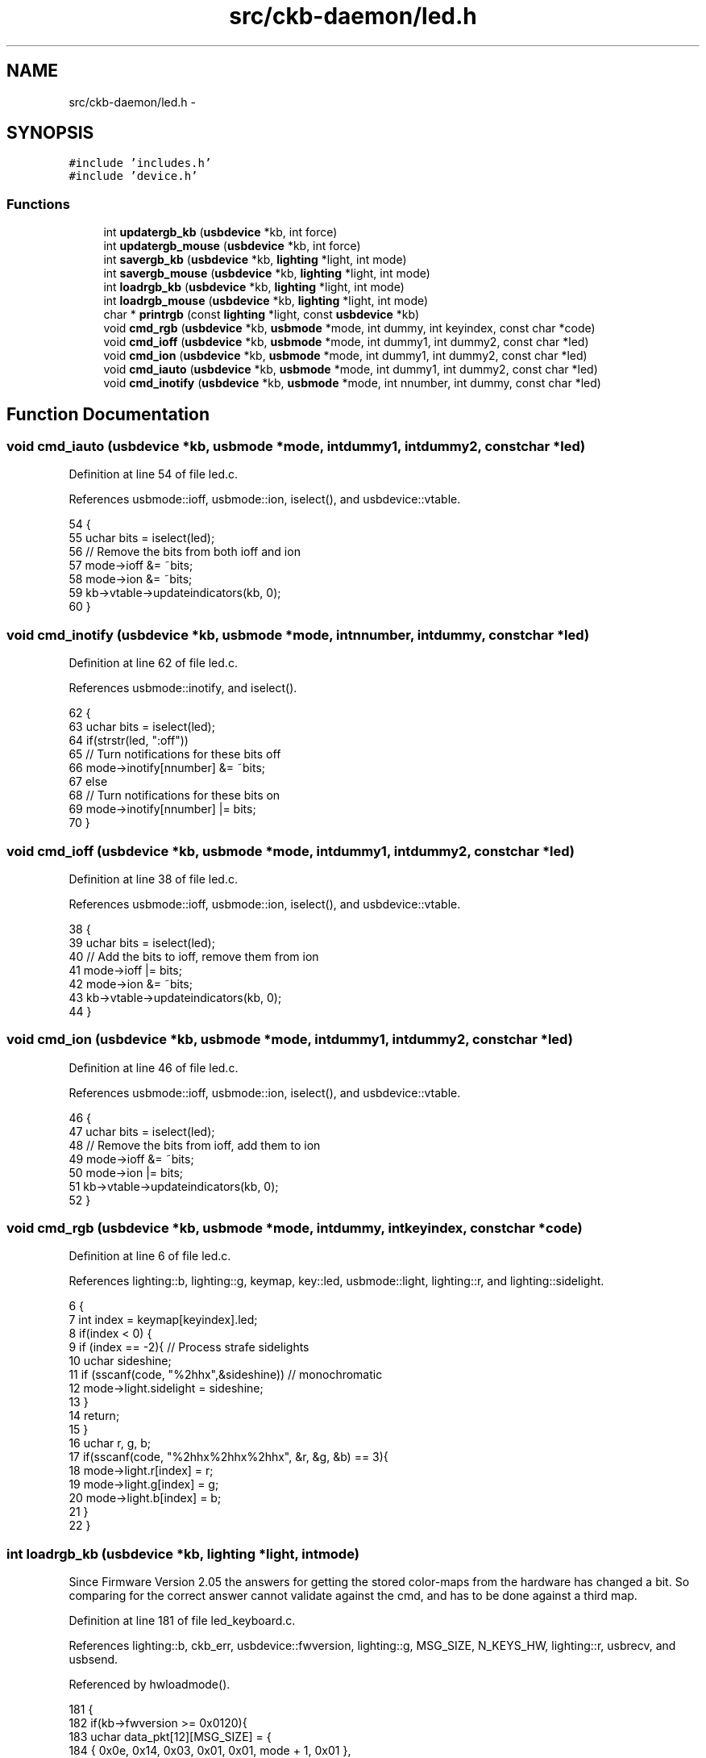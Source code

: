 .TH "src/ckb-daemon/led.h" 3 "Wed May 24 2017" "Version v0.2.8 at branch master" "ckb-next" \" -*- nroff -*-
.ad l
.nh
.SH NAME
src/ckb-daemon/led.h \- 
.SH SYNOPSIS
.br
.PP
\fC#include 'includes\&.h'\fP
.br
\fC#include 'device\&.h'\fP
.br

.SS "Functions"

.in +1c
.ti -1c
.RI "int \fBupdatergb_kb\fP (\fBusbdevice\fP *kb, int force)"
.br
.ti -1c
.RI "int \fBupdatergb_mouse\fP (\fBusbdevice\fP *kb, int force)"
.br
.ti -1c
.RI "int \fBsavergb_kb\fP (\fBusbdevice\fP *kb, \fBlighting\fP *light, int mode)"
.br
.ti -1c
.RI "int \fBsavergb_mouse\fP (\fBusbdevice\fP *kb, \fBlighting\fP *light, int mode)"
.br
.ti -1c
.RI "int \fBloadrgb_kb\fP (\fBusbdevice\fP *kb, \fBlighting\fP *light, int mode)"
.br
.ti -1c
.RI "int \fBloadrgb_mouse\fP (\fBusbdevice\fP *kb, \fBlighting\fP *light, int mode)"
.br
.ti -1c
.RI "char * \fBprintrgb\fP (const \fBlighting\fP *light, const \fBusbdevice\fP *kb)"
.br
.ti -1c
.RI "void \fBcmd_rgb\fP (\fBusbdevice\fP *kb, \fBusbmode\fP *mode, int dummy, int keyindex, const char *code)"
.br
.ti -1c
.RI "void \fBcmd_ioff\fP (\fBusbdevice\fP *kb, \fBusbmode\fP *mode, int dummy1, int dummy2, const char *led)"
.br
.ti -1c
.RI "void \fBcmd_ion\fP (\fBusbdevice\fP *kb, \fBusbmode\fP *mode, int dummy1, int dummy2, const char *led)"
.br
.ti -1c
.RI "void \fBcmd_iauto\fP (\fBusbdevice\fP *kb, \fBusbmode\fP *mode, int dummy1, int dummy2, const char *led)"
.br
.ti -1c
.RI "void \fBcmd_inotify\fP (\fBusbdevice\fP *kb, \fBusbmode\fP *mode, int nnumber, int dummy, const char *led)"
.br
.in -1c
.SH "Function Documentation"
.PP 
.SS "void cmd_iauto (\fBusbdevice\fP *kb, \fBusbmode\fP *mode, intdummy1, intdummy2, const char *led)"

.PP
Definition at line 54 of file led\&.c\&.
.PP
References usbmode::ioff, usbmode::ion, iselect(), and usbdevice::vtable\&.
.PP
.nf
54                                                                                      {
55     uchar bits = iselect(led);
56     // Remove the bits from both ioff and ion
57     mode->ioff &= ~bits;
58     mode->ion &= ~bits;
59     kb->vtable->updateindicators(kb, 0);
60 }
.fi
.SS "void cmd_inotify (\fBusbdevice\fP *kb, \fBusbmode\fP *mode, intnnumber, intdummy, const char *led)"

.PP
Definition at line 62 of file led\&.c\&.
.PP
References usbmode::inotify, and iselect()\&.
.PP
.nf
62                                                                                        {
63     uchar bits = iselect(led);
64     if(strstr(led, ":off"))
65         // Turn notifications for these bits off
66         mode->inotify[nnumber] &= ~bits;
67     else
68         // Turn notifications for these bits on
69         mode->inotify[nnumber] |= bits;
70 }
.fi
.SS "void cmd_ioff (\fBusbdevice\fP *kb, \fBusbmode\fP *mode, intdummy1, intdummy2, const char *led)"

.PP
Definition at line 38 of file led\&.c\&.
.PP
References usbmode::ioff, usbmode::ion, iselect(), and usbdevice::vtable\&.
.PP
.nf
38                                                                                     {
39     uchar bits = iselect(led);
40     // Add the bits to ioff, remove them from ion
41     mode->ioff |= bits;
42     mode->ion &= ~bits;
43     kb->vtable->updateindicators(kb, 0);
44 }
.fi
.SS "void cmd_ion (\fBusbdevice\fP *kb, \fBusbmode\fP *mode, intdummy1, intdummy2, const char *led)"

.PP
Definition at line 46 of file led\&.c\&.
.PP
References usbmode::ioff, usbmode::ion, iselect(), and usbdevice::vtable\&.
.PP
.nf
46                                                                                    {
47     uchar bits = iselect(led);
48     // Remove the bits from ioff, add them to ion
49     mode->ioff &= ~bits;
50     mode->ion |= bits;
51     kb->vtable->updateindicators(kb, 0);
52 }
.fi
.SS "void cmd_rgb (\fBusbdevice\fP *kb, \fBusbmode\fP *mode, intdummy, intkeyindex, const char *code)"

.PP
Definition at line 6 of file led\&.c\&.
.PP
References lighting::b, lighting::g, keymap, key::led, usbmode::light, lighting::r, and lighting::sidelight\&.
.PP
.nf
6                                                                                      {
7     int index = keymap[keyindex]\&.led;
8     if(index < 0) {
9         if (index == -2){     // Process strafe sidelights
10             uchar sideshine;
11             if (sscanf(code, "%2hhx",&sideshine)) // monochromatic
12                 mode->light\&.sidelight = sideshine;
13         }
14         return;
15     }
16     uchar r, g, b;
17     if(sscanf(code, "%2hhx%2hhx%2hhx", &r, &g, &b) == 3){
18         mode->light\&.r[index] = r;
19         mode->light\&.g[index] = g;
20         mode->light\&.b[index] = b;
21     }
22 }
.fi
.SS "int loadrgb_kb (\fBusbdevice\fP *kb, \fBlighting\fP *light, intmode)"
Since Firmware Version 2\&.05 the answers for getting the stored color-maps from the hardware has changed a bit\&. So comparing for the correct answer cannot validate against the cmd, and has to be done against a third map\&. 
.PP
Definition at line 181 of file led_keyboard\&.c\&.
.PP
References lighting::b, ckb_err, usbdevice::fwversion, lighting::g, MSG_SIZE, N_KEYS_HW, lighting::r, usbrecv, and usbsend\&.
.PP
Referenced by hwloadmode()\&.
.PP
.nf
181                                                         {
182     if(kb->fwversion >= 0x0120){
183         uchar data_pkt[12][MSG_SIZE] = {
184             { 0x0e, 0x14, 0x03, 0x01, 0x01, mode + 1, 0x01 },
185             { 0xff, 0x01, 60, 0 },
186             { 0xff, 0x02, 60, 0 },
187             { 0xff, 0x03, 24, 0 },
188             { 0x0e, 0x14, 0x03, 0x01, 0x01, mode + 1, 0x02 },
189             { 0xff, 0x01, 60, 0 },
190             { 0xff, 0x02, 60, 0 },
191             { 0xff, 0x03, 24, 0 },
192             { 0x0e, 0x14, 0x03, 0x01, 0x01, mode + 1, 0x03 },
193             { 0xff, 0x01, 60, 0 },
194             { 0xff, 0x02, 60, 0 },
195             { 0xff, 0x03, 24, 0 },
196         };
197         uchar in_pkt[4][MSG_SIZE] = {
198             { 0x0e, 0x14, 0x03, 0x01 },
199             { 0xff, 0x01, 60, 0 },
200             { 0xff, 0x02, 60, 0 },
201             { 0xff, 0x03, 24, 0 },
202         };
203 
207 
208         uchar cmp_pkt[4][4] = {
209             { 0x0e, 0x14, 0x03, 0x01 },
210             { 0x0e, 0xff, 0x01, 60 },
211             { 0x0e, 0xff, 0x02, 60 },
212             { 0x0e, 0xff, 0x03, 24 },
213         };
214         // Read colors
215         uchar* colors[3] = { light->r, light->g, light->b };
216         for(int clr = 0; clr < 3; clr++){
217             for(int i = 0; i < 4; i++){
218                 if(!usbrecv(kb, data_pkt[i + clr * 4], in_pkt[i]))
219                     return -1;
220                 // Make sure the first four bytes match
221                 // see comment above
222                 // if(memcmp(p, data_pkt[i + clr * 4], 4)){
223                 if (memcmp(in_pkt[i], (kb->fwversion >= 0x0205)? cmp_pkt[i] : data_pkt[i + clr * 4], 4)) {
224                     ckb_err("Bad input header\n");
225                     ckb_err("color = %d, i = %d, mode = %d\nInput(Antwort): %2\&.2x %2\&.2x %2\&.2x %2\&.2x %2\&.2x %2\&.2x %2\&.2x %2\&.2x\nOutput (Frage): %2\&.2x %2\&.2x %2\&.2x %2\&.2x\n", clr, i, mode,
226                         in_pkt[i][0], in_pkt[i][1], in_pkt[i][2], in_pkt[i][3], in_pkt[i][4], in_pkt[i][5], in_pkt[i][6], in_pkt[i][7],
227                             // data_pkt[i + clr * 4][0],    data_pkt[i + clr * 4 ][1],  data_pkt[i + clr * 4 ][2],  data_pkt[i + clr * 4 ][3]);
228                         cmp_pkt[i][0], cmp_pkt[i][1], cmp_pkt[i][2], cmp_pkt[i][3]);
229                     in_pkt[2][0] = 0x99;
230                     in_pkt[2][1] = 0x99;
231                     in_pkt[2][2] = 0x99;
232                     in_pkt[2][3] = 0x99;
233                     usbrecv(kb, in_pkt[2], in_pkt[2]); // just to find it in the wireshark log
234                     return -1;
235                 }
236             }
237             // Copy colors to lighting\&. in_pkt[0] is irrelevant\&.
238             memcpy(colors[clr], in_pkt[1] + 4, 60);
239             memcpy(colors[clr] + 60, in_pkt[2] + 4, 60);
240             memcpy(colors[clr] + 120, in_pkt[3] + 4, 24);
241         }
242     } else {
243         uchar data_pkt[5][MSG_SIZE] = {
244             { 0x0e, 0x14, 0x02, 0x01, 0x01, mode + 1, 0 },
245             { 0xff, 0x01, 60, 0 },
246             { 0xff, 0x02, 60, 0 },
247             { 0xff, 0x03, 60, 0 },
248             { 0xff, 0x04, 36, 0 },
249         };
250         uchar in_pkt[4][MSG_SIZE] = {
251             { 0xff, 0x01, 60, 0 },
252             { 0xff, 0x02, 60, 0 },
253             { 0xff, 0x03, 60, 0 },
254             { 0xff, 0x04, 36, 0 },
255         };
256         // Write initial packet
257         if(!usbsend(kb, data_pkt[0], 1))
258             return -1;
259         // Read colors
260         for(int i = 1; i < 5; i++){
261             if(!usbrecv(kb, data_pkt[i],in_pkt[i - 1]))
262                 return -1;
263             if(memcmp(in_pkt[i - 1], data_pkt[i], 4)){
264                 ckb_err("Bad input header\n");
265                 return -1;
266             }
267         }
268         // Copy the data back to the mode
269         uint8_t mr[N_KEYS_HW / 2], mg[N_KEYS_HW / 2], mb[N_KEYS_HW / 2];
270         memcpy(mr,      in_pkt[0] +  4, 60);
271         memcpy(mr + 60, in_pkt[1] +  4, 12);
272         memcpy(mg,      in_pkt[1] + 16, 48);
273         memcpy(mg + 48, in_pkt[2] +  4, 24);
274         memcpy(mb,      in_pkt[2] + 28, 36);
275         memcpy(mb + 36, in_pkt[3] +  4, 36);
276         // Unpack LED data to 8bpc format
277         for(int i = 0; i < N_KEYS_HW; i++){
278             int     i_2 = i / 2;
279             uint8_t r, g, b;
280 
281             // 3-bit intensities stored in alternate nybbles\&.
282             if (i & 1) {
283                 r = 7 - (mr[i_2] >> 4);
284                 g = 7 - (mg[i_2] >> 4);
285                 b = 7 - (mb[i_2] >> 4);
286             } else {
287                 r = 7 - (mr[i_2] & 0x0F);
288                 g = 7 - (mg[i_2] & 0x0F);
289                 b = 7 - (mb[i_2] & 0x0F);
290             }
291             // Scale 3-bit values up to 8 bits\&.
292             light->r[i] = r << 5 | r << 2 | r >> 1;
293             light->g[i] = g << 5 | g << 2 | g >> 1;
294             light->b[i] = b << 5 | b << 2 | b >> 1;
295         }
296     }
297     return 0;
298 }
.fi
.SS "int loadrgb_mouse (\fBusbdevice\fP *kb, \fBlighting\fP *light, intmode)"

.PP
Definition at line 81 of file led_mouse\&.c\&.
.PP
References lighting::b, ckb_err, lighting::g, IS_SABRE, IS_SCIMITAR, LED_DPI, LED_MOUSE, MSG_SIZE, lighting::r, and usbrecv\&.
.PP
Referenced by cmd_hwload_mouse()\&.
.PP
.nf
81                                                            {
82     uchar data_pkt[MSG_SIZE] = { 0x0e, 0x13, 0x10, 1, 0 };
83     uchar in_pkt[MSG_SIZE] = { 0 };
84     // Load each RGB zone
85     int zonecount = IS_SCIMITAR(kb) ? 4 : IS_SABRE(kb) ? 3 : 2;
86     for(int i = 0; i < zonecount; i++){
87         if(!usbrecv(kb, data_pkt, in_pkt))
88             return -1;
89         if(memcmp(in_pkt, data_pkt, 4)){
90             ckb_err("Bad input header\n");
91             return -2;
92         }
93         // Copy data
94         int led = LED_MOUSE + i;
95         if(led >= LED_DPI)
96             led++;          // Skip DPI light
97         light->r[led] = in_pkt[4];
98         light->g[led] = in_pkt[5];
99         light->b[led] = in_pkt[6];
100         // Set packet for next zone
101         data_pkt[2]++;
102     }
103     return 0;
104 }
.fi
.SS "char* printrgb (const \fBlighting\fP *light, const \fBusbdevice\fP *kb)"

.PP
Definition at line 102 of file led\&.c\&.
.PP
References lighting::b, lighting::g, has_key(), keymap, key::led, N_KEYS_EXTENDED, key::name, and lighting::r\&.
.PP
Referenced by _cmd_get()\&.
.PP
.nf
102                                                           {
103     uchar r[N_KEYS_EXTENDED], g[N_KEYS_EXTENDED], b[N_KEYS_EXTENDED];
104     const uchar* mr = light->r;
105     const uchar* mg = light->g;
106     const uchar* mb = light->b;
107     for(int i = 0; i < N_KEYS_EXTENDED; i++){
108         // Translate the key index to an RGB index using the key map
109         int k = keymap[i]\&.led;
110         if(k < 0)
111             continue;
112         r[i] = mr[k];
113         g[i] = mg[k];
114         b[i] = mb[k];
115     }
116     // Make a buffer to track key names and to filter out duplicates
117     char names[N_KEYS_EXTENDED][11];
118     for(int i = 0; i < N_KEYS_EXTENDED; i++){
119         const char* name = keymap[i]\&.name;
120         if(keymap[i]\&.led < 0 || !has_key(name, kb))
121             names[i][0] = 0;
122         else
123             strncpy(names[i], name, 11);
124     }
125     // Check to make sure these aren't all the same color
126     int same = 1;
127     for(int i = 1; i < N_KEYS_EXTENDED; i++){
128         if(!names[i][0])
129             continue;
130         if(r[i] != r[0] || g[i] != g[0] || b[i] != b[0]){
131             same = 0;
132             break;
133         }
134     }
135     // If they are, just output that color
136     if(same){
137         char* buffer = malloc(7);
138         snprintf(buffer, 7, "%02x%02x%02x", r[0], g[0], b[0]);
139         return buffer;
140     }
141     const int BUFFER_LEN = 4096;    // Should be more than enough to fit all keys
142     char* buffer = malloc(BUFFER_LEN);
143     int length = 0;
144     for(int i = 0; i < N_KEYS_EXTENDED; i++){
145         if(!names[i][0])
146             continue;
147         // Print the key name
148         int newlen = 0;
149         snprintf(buffer + length, BUFFER_LEN - length, length == 0 ? "%s%n" : " %s%n", names[i], &newlen);
150         length += newlen;
151         // Look ahead to see if any other keys have this color\&. If so, print them here as well\&.
152         uchar kr = r[i], kg = g[i], kb = b[i];
153         for(int j = i + 1; j < N_KEYS_EXTENDED; j++){
154             if(!names[j][0])
155                 continue;
156             if(r[j] != kr || g[j] != kg || b[j] != kb)
157                 continue;
158             snprintf(buffer + length, BUFFER_LEN - length, ",%s%n", names[j], &newlen);
159             length += newlen;
160             // Erase the key's name so it won't get printed later
161             names[j][0] = 0;
162         }
163         // Print the color
164         snprintf(buffer + length, BUFFER_LEN - length, ":%02x%02x%02x%n", kr, kg, kb, &newlen);
165         length += newlen;
166     }
167     return buffer;
168 }
.fi
.SS "int savergb_kb (\fBusbdevice\fP *kb, \fBlighting\fP *light, intmode)"

.PP
Definition at line 139 of file led_keyboard\&.c\&.
.PP
References usbdevice::dither, usbdevice::fwversion, IS_STRAFE, makergb_512(), makergb_full(), MSG_SIZE, ordered8to3(), quantize8to3(), and usbsend\&.
.PP
Referenced by cmd_hwsave_kb()\&.
.PP
.nf
139                                                         {
140     if(kb->fwversion >= 0x0120){
141         uchar data_pkt[12][MSG_SIZE] = {
142             // Red
143             { 0x7f, 0x01, 60, 0 },
144             { 0x7f, 0x02, 60, 0 },
145             { 0x7f, 0x03, 24, 0 },
146             { 0x07, 0x14, 0x03, 0x01, 0x01, mode + 1, 0x01 },
147             // Green
148             { 0x7f, 0x01, 60, 0 },
149             { 0x7f, 0x02, 60, 0 },
150             { 0x7f, 0x03, 24, 0 },
151             { 0x07, 0x14, 0x03, 0x01, 0x01, mode + 1, 0x02 },
152             // Blue
153             { 0x7f, 0x01, 60, 0 },
154             { 0x7f, 0x02, 60, 0 },
155             { 0x7f, 0x03, 24, 0 },
156             { 0x07, 0x14, 0x03, 0x01, 0x01, mode + 1, 0x03 }
157         };
158         makergb_full(light, data_pkt);
159         if(!usbsend(kb, data_pkt[0], 12))
160             return -1;
161         if (IS_STRAFE(kb)){ // end save
162             uchar save_end_pkt[MSG_SIZE] = { 0x07, 0x14, 0x04, 0x01, 0x01 };
163             if(!usbsend(kb, save_end_pkt, 1))
164                 return -1;
165         }
166     } else {
167         uchar data_pkt[5][MSG_SIZE] = {
168             { 0x7f, 0x01, 60, 0 },
169             { 0x7f, 0x02, 60, 0 },
170             { 0x7f, 0x03, 60, 0 },
171             { 0x7f, 0x04, 36, 0 },
172             { 0x07, 0x14, 0x02, 0x00, 0x01, mode + 1 }
173         };
174         makergb_512(light, data_pkt, kb->dither ? ordered8to3 : quantize8to3);
175         if(!usbsend(kb, data_pkt[0], 5))
176             return -1;
177     }
178     return 0;
179 }
.fi
.SS "int savergb_mouse (\fBusbdevice\fP *kb, \fBlighting\fP *light, intmode)"

.PP
Definition at line 62 of file led_mouse\&.c\&.
.PP
References lighting::b, lighting::g, IS_SABRE, IS_SCIMITAR, LED_DPI, LED_MOUSE, MSG_SIZE, lighting::r, and usbsend\&.
.PP
Referenced by cmd_hwsave_mouse()\&.
.PP
.nf
62                                                            {
63     uchar data_pkt[MSG_SIZE] = { 0x07, 0x13, 0x10, 1, 0 };
64     // Save each RGB zone, minus the DPI light which is sent in the DPI packets
65     int zonecount = IS_SCIMITAR(kb) ? 4 : IS_SABRE(kb) ? 3 : 2;
66     for(int i = 0; i < zonecount; i++){
67         int led = LED_MOUSE + i;
68         if(led >= LED_DPI)
69             led++;          // Skip DPI light
70         data_pkt[4] = light->r[led];
71         data_pkt[5] = light->g[led];
72         data_pkt[6] = light->b[led];
73         if(!usbsend(kb, data_pkt, 1))
74             return -1;
75         // Set packet for next zone
76         data_pkt[2]++;
77     }
78     return 0;
79 }
.fi
.SS "int updatergb_kb (\fBusbdevice\fP *kb, intforce)"

.PP
Definition at line 77 of file led_keyboard\&.c\&.
.PP
References usbdevice::active, usbprofile::currentmode, usbdevice::dither, lighting::forceupdate, IS_FULLRANGE, usbprofile::lastlight, usbmode::light, makergb_512(), makergb_full(), MSG_SIZE, ordered8to3(), usbdevice::profile, quantize8to3(), rgbcmp(), lighting::sidelight, and usbsend\&.
.PP
.nf
77                                           {
78     if(!kb->active)
79         return 0;
80     lighting* lastlight = &kb->profile->lastlight;
81     lighting* newlight = &kb->profile->currentmode->light;
82     // Don't do anything if the lighting hasn't changed
83     if(!force && !lastlight->forceupdate && !newlight->forceupdate
84             && !rgbcmp(lastlight, newlight) && lastlight->sidelight == newlight->sidelight)   // strafe sidelights
85         return 0;
86     lastlight->forceupdate = newlight->forceupdate = 0;
87 
88     if(IS_FULLRANGE(kb)){
89         // Update strafe sidelights if necessary
90         if(lastlight->sidelight != newlight->sidelight) {
91             uchar data_pkt[2][MSG_SIZE] = {
92                  { 0x07, 0x05, 0x08, 0x00, 0x00 },
93                  { 0x07, 0x05, 0x02, 0, 0x03 }
94              };
95              if (newlight->sidelight)
96                  data_pkt[0][4]=1;    // turn on
97              if(!usbsend(kb, data_pkt[0], 2))
98                  return -1;
99         }
100         // 16\&.8M color lighting works fine on strafe and is the only way it actually works
101         uchar data_pkt[12][MSG_SIZE] = {
102             // Red
103             { 0x7f, 0x01, 0x3c, 0 },
104             { 0x7f, 0x02, 0x3c, 0 },
105             { 0x7f, 0x03, 0x18, 0 },
106             { 0x07, 0x28, 0x01, 0x03, 0x01, 0},
107             // Green
108             { 0x7f, 0x01, 0x3c, 0 },
109             { 0x7f, 0x02, 0x3c, 0 },
110             { 0x7f, 0x03, 0x18, 0 },
111             { 0x07, 0x28, 0x02, 0x03, 0x01, 0},
112             // Blue
113             { 0x7f, 0x01, 0x3c, 0 },
114             { 0x7f, 0x02, 0x3c, 0 },
115             { 0x7f, 0x03, 0x18, 0 },
116             { 0x07, 0x28, 0x03, 0x03, 0x02, 0}
117         };
118         makergb_full(newlight, data_pkt);
119         if(!usbsend(kb, data_pkt[0], 12))
120             return -1;
121     } else {
122         // On older keyboards it looks flickery and causes lighting glitches, so we don't use it\&.
123         uchar data_pkt[5][MSG_SIZE] = {
124             { 0x7f, 0x01, 60, 0 },
125             { 0x7f, 0x02, 60, 0 },
126             { 0x7f, 0x03, 60, 0 },
127             { 0x7f, 0x04, 36, 0 },
128             { 0x07, 0x27, 0x00, 0x00, 0xD8 }
129         };
130         makergb_512(newlight, data_pkt, kb->dither ? ordered8to3 : quantize8to3);
131         if(!usbsend(kb, data_pkt[0], 5))
132             return -1;
133     }
134 
135     memcpy(lastlight, newlight, sizeof(lighting));
136     return 0;
137 }
.fi
.SS "int updatergb_mouse (\fBusbdevice\fP *kb, intforce)"

.PP
Definition at line 20 of file led_mouse\&.c\&.
.PP
References usbdevice::active, lighting::b, usbprofile::currentmode, lighting::forceupdate, lighting::g, isblack(), usbprofile::lastlight, LED_MOUSE, usbmode::light, MSG_SIZE, N_MOUSE_ZONES, usbdevice::profile, lighting::r, rgbcmp(), and usbsend\&.
.PP
.nf
20                                              {
21     if(!kb->active)
22         return 0;
23     lighting* lastlight = &kb->profile->lastlight;
24     lighting* newlight = &kb->profile->currentmode->light;
25     // Don't do anything if the lighting hasn't changed
26     if(!force && !lastlight->forceupdate && !newlight->forceupdate
27             && !rgbcmp(lastlight, newlight))
28         return 0;
29     lastlight->forceupdate = newlight->forceupdate = 0;
30 
31     // Send the RGB values for each zone to the mouse
32     uchar data_pkt[2][MSG_SIZE] = {
33         { 0x07, 0x22, N_MOUSE_ZONES, 0x01, 0 }, // RGB colors
34         { 0x07, 0x05, 0x02, 0 }                 // Lighting on/off
35     };
36     uchar* rgb_data = &data_pkt[0][4];
37     for(int i = 0; i < N_MOUSE_ZONES; i++){
38         *rgb_data++ = i + 1;
39         *rgb_data++ = newlight->r[LED_MOUSE + i];
40         *rgb_data++ = newlight->g[LED_MOUSE + i];
41         *rgb_data++ = newlight->b[LED_MOUSE + i];
42     }
43     // Send RGB data
44     if(!usbsend(kb, data_pkt[0], 1))
45         return -1;
46     int was_black = isblack(kb, lastlight), is_black = isblack(kb, newlight);
47     if(is_black){
48         // If the lighting is black, send the deactivation packet (M65 only)
49         if(!usbsend(kb, data_pkt[1], 1))
50             return -1;
51     } else if(was_black || force){
52         // If the lighting WAS black, or if we're on forced update, send the activation packet
53         data_pkt[1][4] = 1;
54         if(!usbsend(kb, data_pkt[1], 1))
55             return -1;
56     }
57 
58     memcpy(lastlight, newlight, sizeof(lighting));
59     return 0;
60 }
.fi
.SH "Author"
.PP 
Generated automatically by Doxygen for ckb-next from the source code\&.

